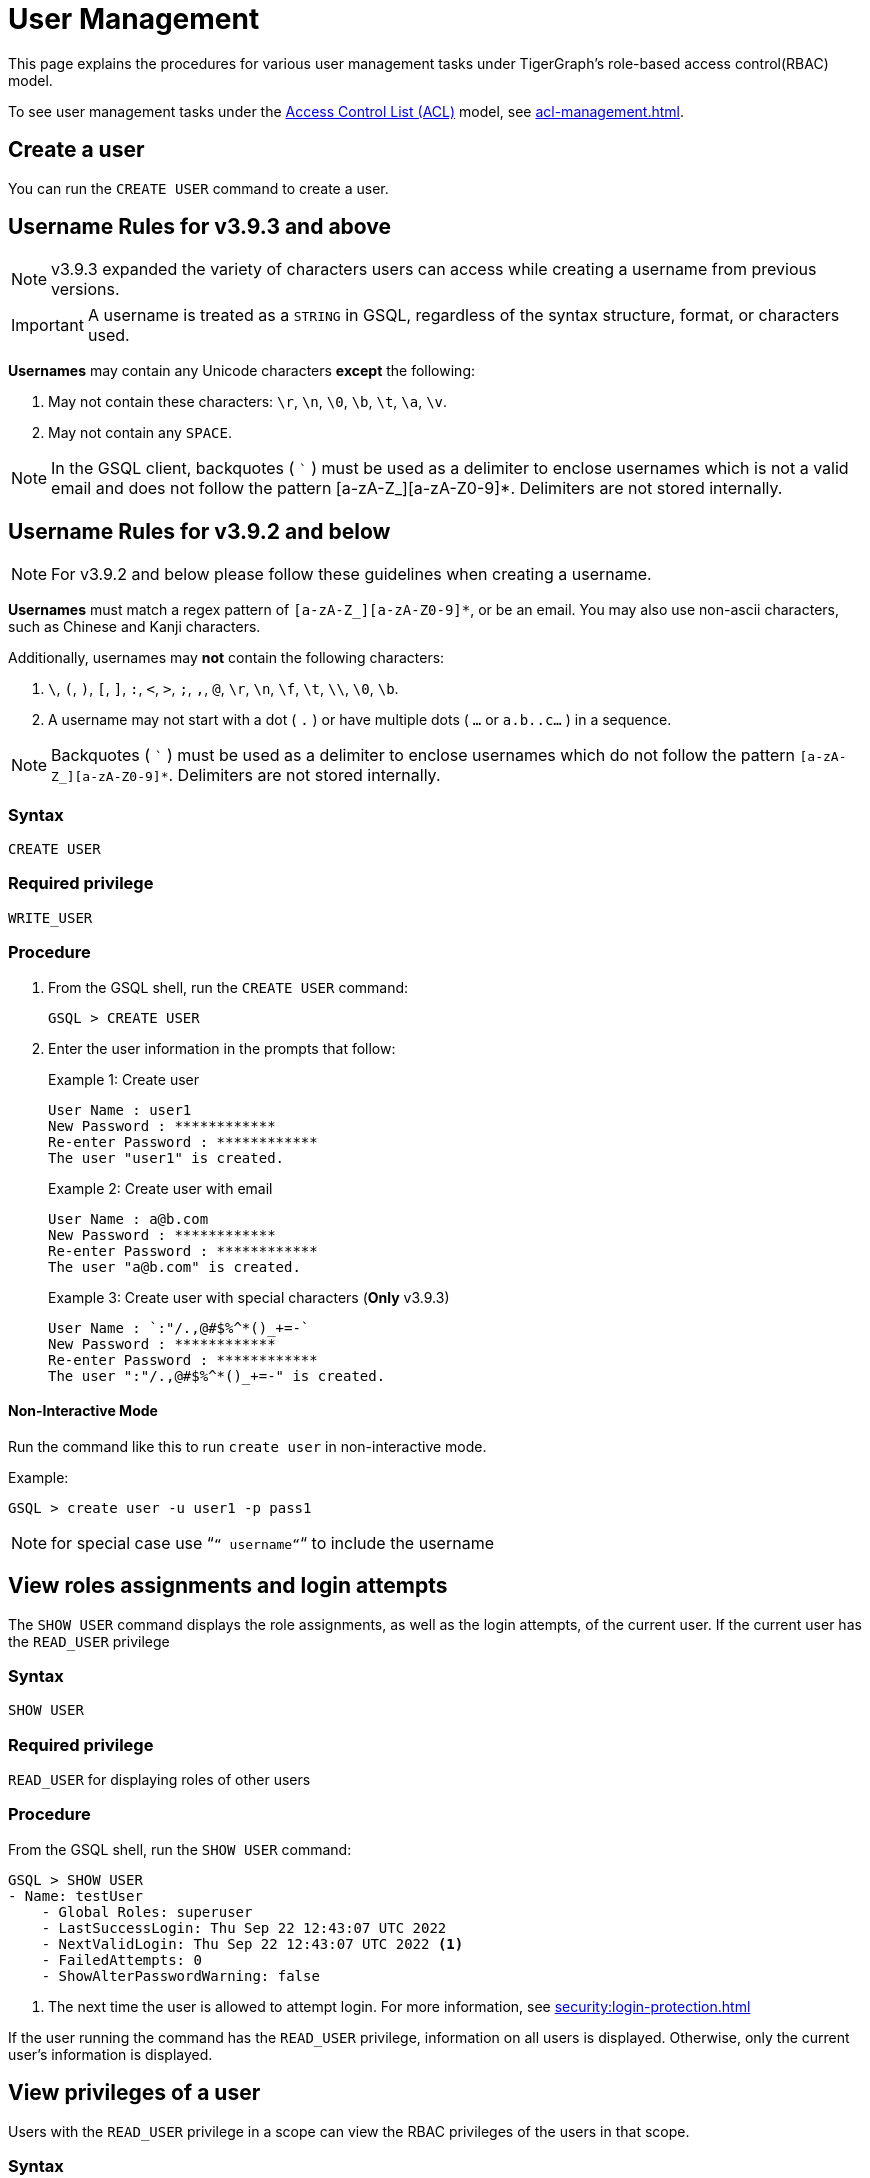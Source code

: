 = User Management
:description: This page explains the procedures for various user management tasks under TigerGraph's RBAC authorization model.

This page explains the procedures for various user management tasks under TigerGraph's role-based access control(RBAC) model.

To see user management tasks under the xref:access-control-model.adoc#_access_control_lists[Access Control List (ACL)] model, see xref:acl-management.adoc[].

== Create a user

You can run the `CREATE USER` command to create a user.

== Username Rules for v3.9.3 and above

NOTE: v3.9.3 expanded the variety of characters users can access while creating a username from previous versions.

IMPORTANT: A username is treated as a `STRING` in GSQL,
regardless of the syntax structure, format, or characters used.

*Usernames* may contain any Unicode characters *except* the following:

. May not contain these characters: `\r`, `\n`, `\0`, `\b`, `\t`, `\a`, `\v`.

. May not contain any `SPACE`.

NOTE: In the GSQL client, backquotes ( ``` ) must be used as a delimiter to enclose usernames which is not a valid email and does not follow the pattern [a-zA-Z_][a-zA-Z0-9]*.
Delimiters are not stored internally.

== Username Rules for v3.9.2 and below

NOTE: For v3.9.2 and below please follow these guidelines when creating a username.

*Usernames* must match a regex pattern of `[a-zA-Z_][a-zA-Z0-9]*`, or be an email.
You may also use non-ascii characters, such as Chinese and Kanji characters.

Additionally, usernames may **not** contain the following characters:

. `\`, `(`, `)`, `[`, `]`, `:`, `<`, `>`, `;`, `,`, `@`, `\r`, `\n`, `\f`, `\t`, `\\`, `\0`, `\b`.

. A username may not start with a dot ( `.` ) or have multiple dots ( `...` or `a.b..c...` ) in a sequence.

NOTE: Backquotes ( ``` ) must be used as a delimiter to enclose usernames which do not follow
the pattern `[a-zA-Z_][a-zA-Z0-9]*`. Delimiters are not stored internally.

=== Syntax

[source,gsql]
----
CREATE USER
----

=== Required privilege

`WRITE_USER`

=== Procedure

. From the GSQL shell, run the `CREATE USER` command:
+
[source,gsql]
----
GSQL > CREATE USER
----

. Enter the user information in the prompts that follow:
+
.Example 1: Create user
+
[source,console]
----
User Name : user1
New Password : ************
Re-enter Password : ************
The user "user1" is created.
----
+
.Example 2: Create user with email
+
[source,console]
----
User Name : a@b.com
New Password : ************
Re-enter Password : ************
The user "a@b.com" is created.
----
+
.Example 3: Create user with special characters (*Only* v3.9.3)
+
[source,console]
----
User Name : `:"/.,@#$%^*()_+=-`
New Password : ************
Re-enter Password : ************
The user ":"/.,@#$%^*()_+=-" is created.
----

==== Non-Interactive Mode

Run the command like this to run `create user` in non-interactive mode.

.Example:
[source, console]
----
GSQL > create user -u user1 -p pass1
----

[NOTE]
====
for special case use “`“ username“`“ to include the username
====

== View roles assignments and login attempts
The `SHOW USER` command displays the role assignments, as well as the login attempts,  of the current user.
If the current user has the `READ_USER` privilege

=== Syntax

[source,gsql]
----
SHOW USER
----

=== Required privilege

`READ_USER` for displaying roles of other users

=== Procedure

From the GSQL shell, run the `SHOW USER` command:

[source,gsql]
----
GSQL > SHOW USER
- Name: testUser
    - Global Roles: superuser
    - LastSuccessLogin: Thu Sep 22 12:43:07 UTC 2022
    - NextValidLogin: Thu Sep 22 12:43:07 UTC 2022 <1>
    - FailedAttempts: 0
    - ShowAlterPasswordWarning: false
----
<1> The next time the user is allowed to attempt login.
For more information, see xref:security:login-protection.adoc[]

If the user running the command has the `READ_USER` privilege, information on all users is displayed.
Otherwise, only the current user's information is displayed.

== View privileges of a user

Users with the `READ_USER` privilege in a scope can view the RBAC privileges of the users in that scope.

=== Syntax

[source,gsql]
----
SHOW PRIVILEGE ON USER <username> (, <username>)*
----

=== Required privilege

`READ_USER`

=== Procedure

. From the GSQL shell, run the `SHOW PRIVILEGE ON USER` command :
+
[source,gsql]
----
GSQL > SHOW PRIVILEGE ON USER tigergraph
----

The above command will show the privileges of user `tigergraph`:

[source,text]
----
User: "tigergraph"
  - Global Privileges:
    READ_SCHEMA
    WRITE_SCHEMA
    READ_LOADINGJOB
    EXECUTE_LOADINGJOB
    WRITE_LOADINGJOB
    READ_QUERY
    WRITE_QUERY
    READ_DATA
    WRITE_DATA
    WRITE_DATASOURCE
    READ_ROLE
    WRITE_ROLE
    READ_USER
    WRITE_USER
    READ_PROXYGROUP
    WRITE_PROXYGROUP
    READ_FILE
    WRITE_FILE
    DROP_GRAPH
    EXPORT_GRAPH
    CLEAR_GRAPHSTORE
    DROP_ALL
    ACCESS_TAG
----

To view xref:access-control-model.adoc#_access_control_lists[ACL privileges] of a user, see xref:acl-management.adoc#_view_acl_privileges_of_a_user_[View ACL privileges of a user].

[#_grant_a_role_to_a_user]
== Grant a role to a user/proxy group

=== Syntax

[source,gsql]
----
GRANT ROLE <role_name1> (, role_name2)* [ON GRAPH <graph_name>]
  TO <username1>|<proxy_group_name1> (, <username2> | <proxy_group_name>2)*
----

=== Required privilege

`WRITE_ROLE`

=== Procedure

. Start the GSQL shell and make sure you are using the correct graph
+
[source,console]
----
$ gsql
GSQL > USE GRAPH example_graph
----

. From the GSQL shell, run the `GRANT ROLE` command. You can grant multiple roles to multiple users:
+
[source,gsql]
----
GSQL > GRANT ROLE role1 , role2 ON GRAPH example_graph TO user1, user2
----

The above command will grant roles `role1` and `role2` on graph `example_graph` to users `user1` and `user2`.

== Revoke a role from a user

=== Syntax

[source,gsql]
----
REVOKE ROLE <roleName1> (, <roleName2)* [ON GRAPH <graphName>]
        FROM <userName1> (, <userName2>)*
----

=== Required privilege

`WRITE_ROLE`

=== Procedure

. Start the GSQL shell and make sure you are using the correct graph
+
[source,console]
----
$ gsql
GSQL > USE GRAPH example_graph
----

. From the GSQL shell, run the `REVOKE_ROLE` command. You can revoke multiple roles from multiple users at the same time:
+
[source,gsql]
----
GSQL > REVOKE ROLE role1, role2 ON GRAPH example_graph
        FROM user1, user2
----

The above command will revoke roles `role1` and `role2` on graph `example_graph` from users `user1` and `user2`.

== Change a user's password

Users can change their own passwords used for login without needing any privilege.
Users with the `WRITE_USER` privilege can change the passwords of other users.

=== Syntax

[source,gsql]
----
ALTER PASSWORD <username>
----

=== Required privilege

`WRITE_USER` for changing the password of a user other than the current user

=== Procedure

. From the GSQL shell, run the following command. Replace `username` with the user whose password you want to change
+
[source,gsql]
----
GSQL > ALTER PASSWORD username
----

. Enter the new password in the prompt that follows.

NOTE: To see how to change a user's xref:access-control-model.adoc#_acl_password[ACL password], see xref:acl-management.adoc#_change_acl_password[Change ACL password]

==== Non-Interactive Mode

Run the command like this to run `alter password` in non-Interactive Mode.

.Example:
[source, console]
----
GSQL > alter password -u user1 -p pass2
----

== Drop a user

=== Syntax

[source,gsql]
----
DROP USER <user1> (,<user2>)*
----

=== Required privilege

`WRITE_USER`

=== Procedure

. From the GSQL shell, run the `DROP USER` command. You can drop multiple users in the same command.
+
[source,gsql]
----
GSQL > DROP USER user1, a@b.com, `:"/.,@#$%^*()_+=-`
----

. GSQL will confirm that the users you entered have been dropped



